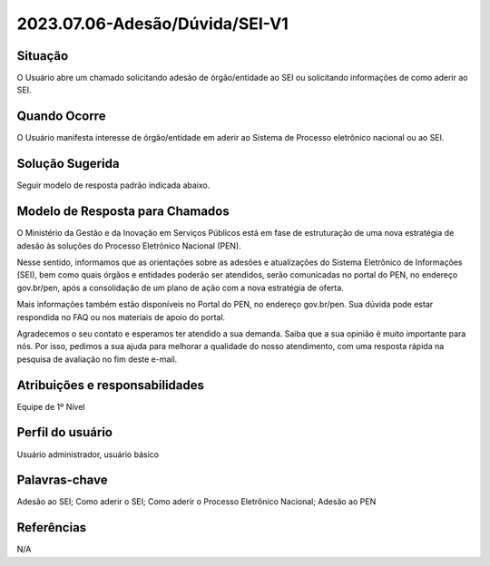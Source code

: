 2023.07.06-Adesão/Dúvida/SEI-V1 
===============================

Situação  
~~~~~~~~

O Usuário abre um chamado solicitando adesão de órgão/entidade ao SEI ou solicitando informações de como aderir ao SEI.

Quando Ocorre
~~~~~~~~~~~~~~

O Usuário manifesta interesse de órgão/entidade em aderir ao Sistema de Processo eletrônico nacional ou ao SEI.   

Solução Sugerida
~~~~~~~~~~~~~~~~

Seguir modelo de resposta padrão indicada abaixo. 

Modelo de Resposta para Chamados  
~~~~~~~~~~~~~~~~~~~~~~~~~~~~~~~~

O Ministério da Gestão e da Inovação em Serviços Públicos está em fase de estruturação de uma nova estratégia de adesão às soluções do Processo Eletrônico Nacional (PEN). 

Nesse sentido, informamos que as orientações sobre as adesões e atualizações do Sistema Eletrônico de Informações (SEI), bem como quais órgãos e entidades poderão ser atendidos, serão comunicadas no portal do PEN, no endereço gov.br/pen, após a consolidação de um plano de ação com a nova estratégia de oferta. 

Mais informações também estão disponíveis no Portal do PEN, no endereço gov.br/pen. Sua dúvida pode estar respondida no FAQ ou nos materiais de apoio do portal. 

Agradecemos o seu contato e esperamos ter atendido a sua demanda. Saiba que a sua opinião é muito importante para nós. Por isso, pedimos a sua ajuda para melhorar a qualidade do nosso atendimento, com uma resposta rápida na pesquisa de avaliação no fim deste e-mail.



Atribuições e responsabilidades  
~~~~~~~~~~~~~~~~~~~~~~~~~~~~~~~~

Equipe de 1º Nível  

Perfil do usuário  
~~~~~~~~~~~~~~~~~~

Usuário administrador, usuário básico


Palavras-chave  
~~~~~~~~~~~~~~

Adesão ao SEI; Como aderir o SEI; Como aderir o Processo Eletrônico Nacional; Adesão ao PEN


Referências  
~~~~~~~~~~~~

N/A